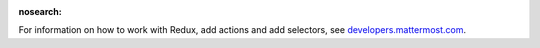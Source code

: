 :nosearch:

For information on how to work with Redux, add actions and add selectors, see `developers.mattermost.com <https://developers.mattermost.com/contribute/redux/>`__.
